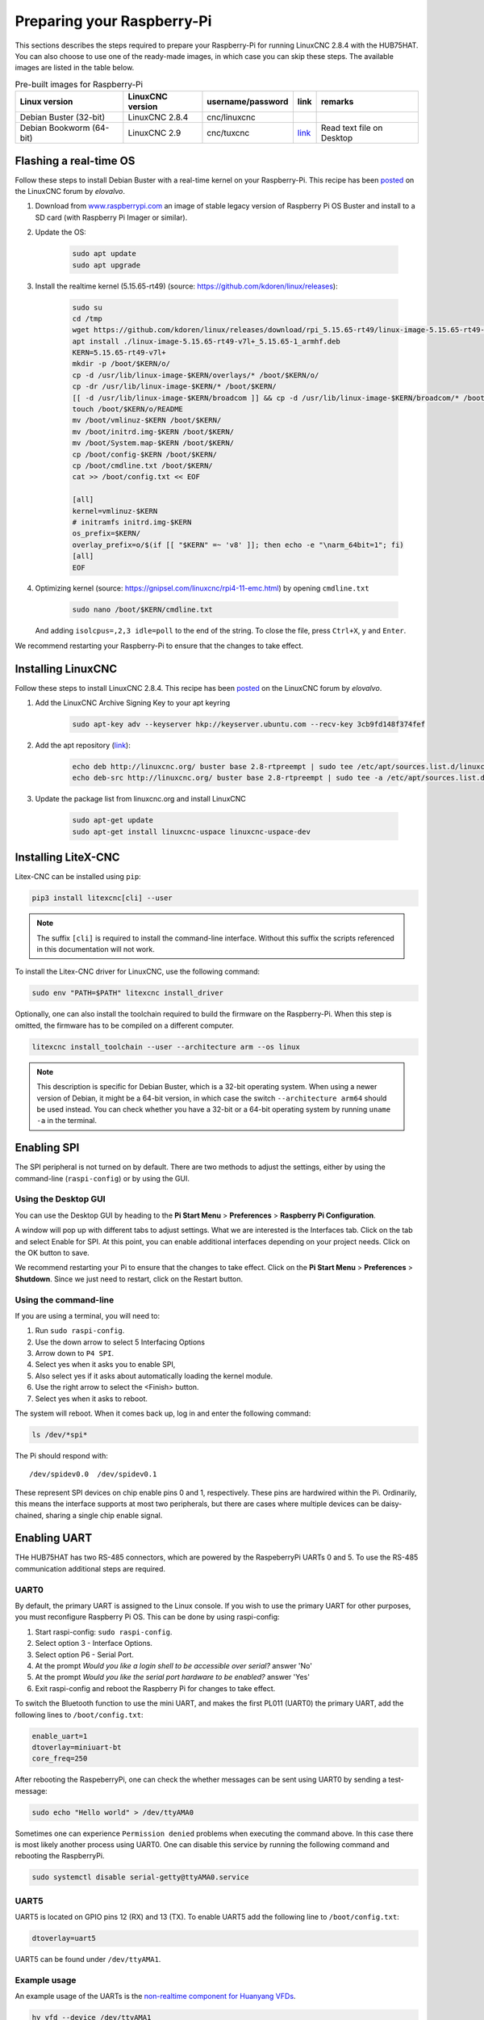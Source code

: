===========================
Preparing your Raspberry-Pi
===========================

This sections describes the steps required to prepare your Raspberry-Pi for running 
LinuxCNC 2.8.4 with the HUB75HAT. You can also choose to use one of the ready-made
images, in which case you can skip these steps. The available images are listed in
the table below.

.. list-table:: Pre-built images for Raspberry-Pi
   :header-rows: 1

   * - Linux version
     - LinuxCNC version
     - username/password
     - link
     - remarks
   * - Debian Buster (32-bit)
     - LinuxCNC 2.8.4
     - cnc/linuxcnc
     - 
     -
   * - Debian Bookworm (64-bit)
     - LinuxCNC 2.9
     - cnc/tuxcnc
     - `link <https://drive.google.com/file/d/1PvfQPvsrcP9Ss2Zrryh35VmkFn31pA4P/view?usp=sharing>`_
     - Read text file on Desktop

Flashing a real-time OS
=======================

Follow these steps to install Debian Buster with a real-time kernel on your
Raspberry-Pi. This recipe has been `posted <https://forum.linuxcnc.org/9-installing-linuxcnc/47841-installing-linuxcnc-2-8-4-on-raspbian-10-buster-tested-on-raspberry-pi-3b-pi?start=0>`_
on the LinuxCNC forum by *elovalvo*.

#. Download from `www.raspberrypi.com <https://www.raspberrypi.com/software/operating-systems/#raspberry-pi-os-legacy>`_
   an image of stable legacy version of Raspberry Pi OS Buster and install to a
   SD card (with Raspberry Pi Imager or similar).
#. Update the OS:

    .. code-block:: bash

        sudo apt update
        sudo apt upgrade

#. Install the realtime kernel (5.15.65-rt49) (source: https://github.com/kdoren/linux/releases):

    .. code-block:: bash

        sudo su     
        cd /tmp     
        wget https://github.com/kdoren/linux/releases/download/rpi_5.15.65-rt49/linux-image-5.15.65-rt49-v7l+_5.15.65-1_armhf.deb     
        apt install ./linux-image-5.15.65-rt49-v7l+_5.15.65-1_armhf.deb     
        KERN=5.15.65-rt49-v7l+      
        mkdir -p /boot/$KERN/o/     
        cp -d /usr/lib/linux-image-$KERN/overlays/* /boot/$KERN/o/     
        cp -dr /usr/lib/linux-image-$KERN/* /boot/$KERN/     
        [[ -d /usr/lib/linux-image-$KERN/broadcom ]] && cp -d /usr/lib/linux-image-$KERN/broadcom/* /boot/$KERN/     
        touch /boot/$KERN/o/README     
        mv /boot/vmlinuz-$KERN /boot/$KERN/     
        mv /boot/initrd.img-$KERN /boot/$KERN/     
        mv /boot/System.map-$KERN /boot/$KERN/     
        cp /boot/config-$KERN /boot/$KERN/     
        cp /boot/cmdline.txt /boot/$KERN/     
        cat >> /boot/config.txt << EOF     

        [all]     
        kernel=vmlinuz-$KERN     
        # initramfs initrd.img-$KERN     
        os_prefix=$KERN/     
        overlay_prefix=o/$(if [[ "$KERN" =~ 'v8' ]]; then echo -e "\narm_64bit=1"; fi)     
        [all]     
        EOF

#. Optimizing kernel (source: https://gnipsel.com/linuxcnc/rpi4-11-emc.html) by opening ``cmdline.txt``

    .. code-block:: bash

        sudo nano /boot/$KERN/cmdline.txt

   And adding ``isolcpus=,2,3 idle=poll`` to the end of the string. To close the file, press
   ``Ctrl+X``, ``y`` and ``Enter``.

We recommend restarting your Raspberry-Pi to ensure that the changes to take effect.

Installing LinuxCNC
===================

Follow these steps to install LinuxCNC 2.8.4. This recipe has been `posted <https://forum.linuxcnc.org/9-installing-linuxcnc/47841-installing-linuxcnc-2-8-4-on-raspbian-10-buster-tested-on-raspberry-pi-3b-pi?start=0>`_
on the LinuxCNC forum by *elovalvo*.

#. Add the LinuxCNC Archive Signing Key to your apt keyring

    .. code-block:: bash

        sudo apt-key adv --keyserver hkp://keyserver.ubuntu.com --recv-key 3cb9fd148f374fef

#. Add the apt repository (`link <http://linuxcnc.org/docs/html/getting-started/getting-linuxcnc.html#_installing_on_debian_buster_with_preempt_rt_kernel>`_):

    .. code-block:: bash

        echo deb http://linuxcnc.org/ buster base 2.8-rtpreempt | sudo tee /etc/apt/sources.list.d/linuxcnc.list
        echo deb-src http://linuxcnc.org/ buster base 2.8-rtpreempt | sudo tee -a /etc/apt/sources.list.d/linuxcnc.list

#. Update the package list from linuxcnc.org and install LinuxCNC

    .. code-block:: bash
        
        sudo apt-get update
        sudo apt-get install linuxcnc-uspace linuxcnc-uspace-dev

Installing LiteX-CNC
====================

Litex-CNC can be installed using ``pip``:

.. code-block:: bash
    
    pip3 install litexcnc[cli] --user

.. note::
    The suffix ``[cli]`` is required to install the command-line interface. Without
    this suffix the scripts referenced in this documentation will not work.

To install the Litex-CNC driver for LinuxCNC, use the following command:

.. code-block:: bash
    
    sudo env "PATH=$PATH" litexcnc install_driver

Optionally, one can also install the toolchain required to build the firmware on the
Raspberry-Pi. When this step is omitted, the firmware has to be compiled on a different
computer.

.. code-block:: bash
    
    litexcnc install_toolchain --user --architecture arm --os linux

.. note::
    This description is specific for Debian Buster, which is a 32-bit operating system.
    When using a newer version of Debian, it might be a 64-bit version, in which case
    the switch ``--architecture arm64`` should be used instead. You can check whether
    you have a 32-bit or a 64-bit operating system by running ``uname -a`` in the terminal.

Enabling SPI
============

The SPI peripheral is not turned on by default. There are two methods to adjust
the settings, either by using the command-line (``raspi-config``) or by using the
GUI.

Using the Desktop GUI
---------------------

You can use the Desktop GUI by heading to the **Pi Start Menu** > **Preferences** > 
**Raspberry Pi Configuration**.

.. image:: static/Raspberry-Pi-Configuration-User-Settings-GUI.png

A window will pop up with different tabs to adjust settings. What we are interested
is the Interfaces tab. Click on the tab and select Enable for SPI. At this point, you
can enable additional interfaces depending on your project needs. Click on the OK
button to save.

.. image:: static/Raspberry-Pi-Configuration-Enable-Interfaces.png

We recommend restarting your Pi to ensure that the changes to take effect. Click on 
the **Pi Start Menu** > **Preferences** > **Shutdown**. Since we just need to restart,
click on the Restart button.

Using the command-line
----------------------

If you are using a terminal, you will need to:

#. Run ``sudo raspi-config``.
#. Use the down arrow to select 5 Interfacing Options
#. Arrow down to ``P4 SPI``.
#. Select yes when it asks you to enable SPI,
#. Also select yes if it asks about automatically loading the kernel module.
#. Use the right arrow to select the <Finish> button.
#. Select yes when it asks to reboot.

.. image:: static/spi-menu2.png

The system will reboot. When it comes back up, log in and enter the following command:

.. code-block:: bash

    ls /dev/*spi*


The Pi should respond with::

    /dev/spidev0.0  /dev/spidev0.1

These represent SPI devices on chip enable pins 0 and 1, respectively. These pins are
hardwired within the Pi. Ordinarily, this means the interface supports at most two 
peripherals, but there are cases where multiple devices can be daisy-chained, sharing
a single chip enable signal.

Enabling UART
=============
THe HUB75HAT has two RS-485 connectors, which are powered by the RaspeberryPi UARTs 
0 and 5. To use the RS-485 communication additional steps are required.

UART0
-----

.. info::
    Enabling UART5 is easier than enabling UART1. It is only recommended to enable UART0
    when two RS-485 connections are required.

By default, the primary UART is assigned to the Linux console. If you wish to use the
primary UART for other purposes, you must reconfigure Raspberry Pi OS. This can be done
by using raspi-config:

#. Start raspi-config: ``sudo raspi-config``.
#. Select option 3 - Interface Options.
#. Select option P6 - Serial Port.
#. At the prompt *Would you like a login shell to be accessible over serial?* answer 'No'
#. At the prompt *Would you like the serial port hardware to be enabled?* answer 'Yes'
#. Exit raspi-config and reboot the Raspberry Pi for changes to take effect.

To switch the Bluetooth function to use the mini UART, and makes the first PL011 (UART0) 
the primary UART, add the following lines to ``/boot/config.txt``:

.. code-block::

    enable_uart=1
    dtoverlay=miniuart-bt
    core_freq=250

After rebooting the RaspeberryPi, one can check the whether messages can be sent using UART0
by sending a test-message:

.. code-block:: shell

   sudo echo "Hello world" > /dev/ttyAMA0

Sometimes one can experience ``Permission denied`` problems when executing the command above. In
this case there is most likely another process using UART0. One can disable this service by running
the following command and rebooting the RaspberryPi.

.. code-block:: shell

    sudo systemctl disable serial-getty@ttyAMA0.service

UART5
-----
UART5 is located on GPIO pins 12 (RX) and 13 (TX). To enable UART5 add the following
line to ``/boot/config.txt``:

.. code-block::

    dtoverlay=uart5

UART5 can be found under ``/dev/ttyAMA1``.

Example usage
-------------
An example usage of the UARTs is the `non-realtime component for Huanyang VFDs <https://linuxcnc.org/docs/html/man/man1/hy_vfd.1.html>`_.

.. code-block::
    
    hy_vfd --device /dev/ttyAMA1
